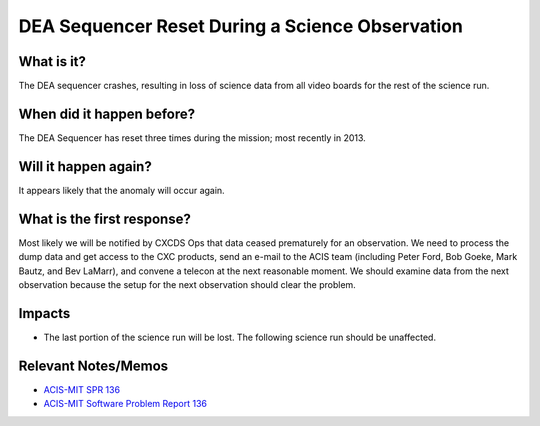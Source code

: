 .. _dea-seq-reset:

DEA Sequencer Reset During a Science Observation
================================================

What is it?
-----------

The DEA sequencer crashes, resulting in loss of science data from all
video boards for the rest of the science run.

When did it happen before?
--------------------------

The DEA Sequencer has reset three times during the mission; most recently in 2013.

Will it happen again?
---------------------

It appears likely that the anomaly will occur again.

What is the first response?
---------------------------

Most likely we will be notified by CXCDS Ops that data ceased prematurely
for an observation. We need to process the dump data and get access to the
CXC products, send an e-mail to the ACIS team (including Peter Ford, Bob Goeke, 
Mark Bautz, and Bev LaMarr), and convene a telecon at the next reasonable moment. 
We should examine data from the next observation because the setup for the next
observation should clear the problem.

Impacts
-------

* The last portion of the science run will be lost. The following science run should be unaffected.

Relevant Notes/Memos
--------------------

* `ACIS-MIT SPR 136 <http://acis.mit.edu/axaf/spr/prob0136.html>`_
* `ACIS-MIT Software Problem Report 136 <ftp://acis.mit.edu/pub/SPR136-1.0.pdf>`_
